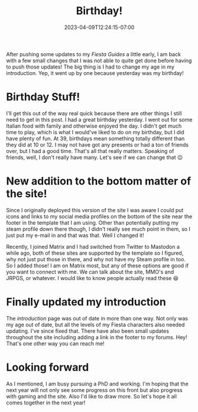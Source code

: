 #+TITLE: Birthday!
#+DATE: 2023-04-09T12:24:15-07:00
#+DRAFT: false
#+DESCRIPTION: I had a birthday!
#+TAGS[]: site news
#+KEYWORDS[]:
#+SLUG:
#+SUMMARY: I had a birthday so I updated the site!

After pushing some updates to my [[{{% ref "/guides/fiesta" %}}][Fiesta Guides]] a little early, I am back with a few small changes that I was not able to quite get done before having to push those updates! The big thing is I had to change my age in my introduction. Yep, it went up by one because yesterday was my birthday!

* Birthday Stuff!
I'll get this out of the way real quick because there are other things I still need to get in this post. I had a great birthday yesterday. I went out for some Italian food with family and otherwise enjoyed the day. I didn't get much time to play, which is what I would've liked to do on my birthday, but I did have plenty of fun. At 39, birthdays mean something totally different than they did at 10 or 12. I may not have got any presents or had a ton of friends over, but I had a good time. That's all that really matters. Speaking of friends, well, I don't really have many. Let's see if we can change that 😉
* New addition to the bottom matter of the site!
Since I originally deployed this version of the site I was aware I could put icons and links to my social media profiles on the bottom of the site near the footer in the template that I am using. Other than potentially putting my steam profile down there though, I didn't really see much point in them, so I just put my e-mail in and that was that. Well I changed it!

Recently, I joined Matrix and I had switched from Twitter to Mastodon a while ago, both of these sites are supported by the template so I figured, why not just put those in there, and why not have my Steam profile in too. So I added those! I am on Matrix most, but any of these options are good if you want to connect with me. We can talk about the site, MMO's and JRPGS, or whatever. I would like to know people actually read these 😆
* Finally updated my introduction
The [[{{% ref "introduction.org" %}}][introduction]] page was out of date in more than one way. Not only was my age out of date, but all the levels of my Fiesta characters also needed updating. I've since fixed that. There have also been small updates throughout the site including adding a link in the footer to my forums. Hey! That's one other way you can reach me!
* Looking forward
As I mentioned, I am busy pursuing a PhD and working. I'm hoping that the next year will not only see some progress on this front but also progress with gaming and the site. Also I'd like to draw more. So let's hope it all comes together in the next year!

